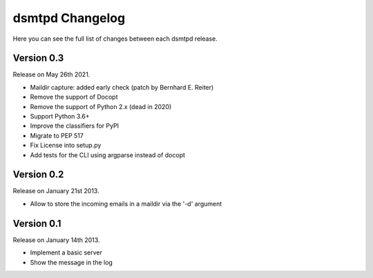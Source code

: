 dsmtpd Changelog
================

Here you can see the full list of changes between each dsmtpd release.

Version 0.3
-----------

Release on May 26th 2021.

- Maildir capture: added early check (patch by Bernhard E. Reiter)
- Remove the support of Docopt
- Remove the support of Python 2.x (dead in 2020)
- Support Python 3.6+
- Improve the classifiers for PyPI
- Migrate to PEP 517
- Fix License into setup.py
- Add tests for the CLI using argparse instead of docopt

Version 0.2
-----------

Release on January 21st 2013.

- Allow to store the incoming emails in a maildir via the '-d' argument

Version 0.1
-----------

Release on January 14th 2013.

- Implement a basic server
- Show the message in the log
